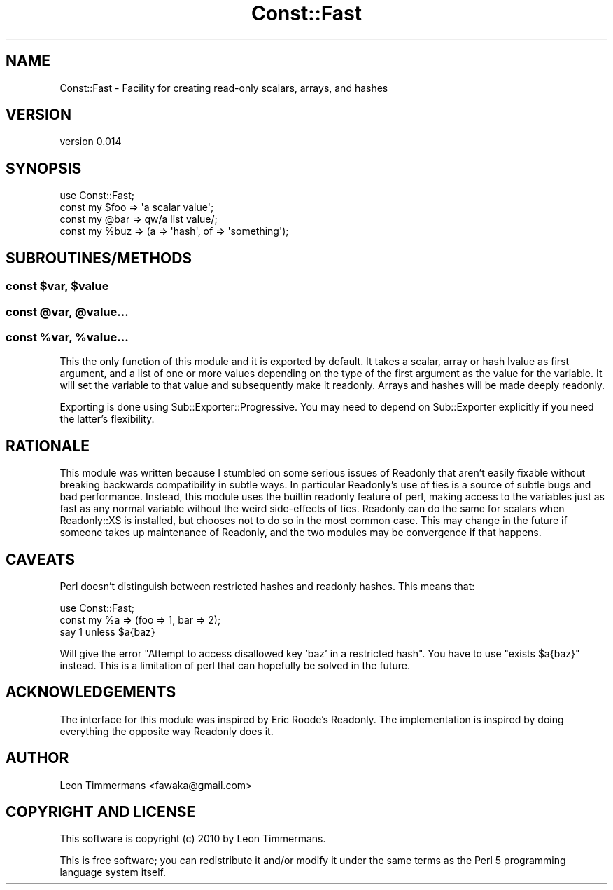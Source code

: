 .\" Automatically generated by Pod::Man 4.10 (Pod::Simple 3.35)
.\"
.\" Standard preamble:
.\" ========================================================================
.de Sp \" Vertical space (when we can't use .PP)
.if t .sp .5v
.if n .sp
..
.de Vb \" Begin verbatim text
.ft CW
.nf
.ne \\$1
..
.de Ve \" End verbatim text
.ft R
.fi
..
.\" Set up some character translations and predefined strings.  \*(-- will
.\" give an unbreakable dash, \*(PI will give pi, \*(L" will give a left
.\" double quote, and \*(R" will give a right double quote.  \*(C+ will
.\" give a nicer C++.  Capital omega is used to do unbreakable dashes and
.\" therefore won't be available.  \*(C` and \*(C' expand to `' in nroff,
.\" nothing in troff, for use with C<>.
.tr \(*W-
.ds C+ C\v'-.1v'\h'-1p'\s-2+\h'-1p'+\s0\v'.1v'\h'-1p'
.ie n \{\
.    ds -- \(*W-
.    ds PI pi
.    if (\n(.H=4u)&(1m=24u) .ds -- \(*W\h'-12u'\(*W\h'-12u'-\" diablo 10 pitch
.    if (\n(.H=4u)&(1m=20u) .ds -- \(*W\h'-12u'\(*W\h'-8u'-\"  diablo 12 pitch
.    ds L" ""
.    ds R" ""
.    ds C` ""
.    ds C' ""
'br\}
.el\{\
.    ds -- \|\(em\|
.    ds PI \(*p
.    ds L" ``
.    ds R" ''
.    ds C`
.    ds C'
'br\}
.\"
.\" Escape single quotes in literal strings from groff's Unicode transform.
.ie \n(.g .ds Aq \(aq
.el       .ds Aq '
.\"
.\" If the F register is >0, we'll generate index entries on stderr for
.\" titles (.TH), headers (.SH), subsections (.SS), items (.Ip), and index
.\" entries marked with X<> in POD.  Of course, you'll have to process the
.\" output yourself in some meaningful fashion.
.\"
.\" Avoid warning from groff about undefined register 'F'.
.de IX
..
.nr rF 0
.if \n(.g .if rF .nr rF 1
.if (\n(rF:(\n(.g==0)) \{\
.    if \nF \{\
.        de IX
.        tm Index:\\$1\t\\n%\t"\\$2"
..
.        if !\nF==2 \{\
.            nr % 0
.            nr F 2
.        \}
.    \}
.\}
.rr rF
.\"
.\" Accent mark definitions (@(#)ms.acc 1.5 88/02/08 SMI; from UCB 4.2).
.\" Fear.  Run.  Save yourself.  No user-serviceable parts.
.    \" fudge factors for nroff and troff
.if n \{\
.    ds #H 0
.    ds #V .8m
.    ds #F .3m
.    ds #[ \f1
.    ds #] \fP
.\}
.if t \{\
.    ds #H ((1u-(\\\\n(.fu%2u))*.13m)
.    ds #V .6m
.    ds #F 0
.    ds #[ \&
.    ds #] \&
.\}
.    \" simple accents for nroff and troff
.if n \{\
.    ds ' \&
.    ds ` \&
.    ds ^ \&
.    ds , \&
.    ds ~ ~
.    ds /
.\}
.if t \{\
.    ds ' \\k:\h'-(\\n(.wu*8/10-\*(#H)'\'\h"|\\n:u"
.    ds ` \\k:\h'-(\\n(.wu*8/10-\*(#H)'\`\h'|\\n:u'
.    ds ^ \\k:\h'-(\\n(.wu*10/11-\*(#H)'^\h'|\\n:u'
.    ds , \\k:\h'-(\\n(.wu*8/10)',\h'|\\n:u'
.    ds ~ \\k:\h'-(\\n(.wu-\*(#H-.1m)'~\h'|\\n:u'
.    ds / \\k:\h'-(\\n(.wu*8/10-\*(#H)'\z\(sl\h'|\\n:u'
.\}
.    \" troff and (daisy-wheel) nroff accents
.ds : \\k:\h'-(\\n(.wu*8/10-\*(#H+.1m+\*(#F)'\v'-\*(#V'\z.\h'.2m+\*(#F'.\h'|\\n:u'\v'\*(#V'
.ds 8 \h'\*(#H'\(*b\h'-\*(#H'
.ds o \\k:\h'-(\\n(.wu+\w'\(de'u-\*(#H)/2u'\v'-.3n'\*(#[\z\(de\v'.3n'\h'|\\n:u'\*(#]
.ds d- \h'\*(#H'\(pd\h'-\w'~'u'\v'-.25m'\f2\(hy\fP\v'.25m'\h'-\*(#H'
.ds D- D\\k:\h'-\w'D'u'\v'-.11m'\z\(hy\v'.11m'\h'|\\n:u'
.ds th \*(#[\v'.3m'\s+1I\s-1\v'-.3m'\h'-(\w'I'u*2/3)'\s-1o\s+1\*(#]
.ds Th \*(#[\s+2I\s-2\h'-\w'I'u*3/5'\v'-.3m'o\v'.3m'\*(#]
.ds ae a\h'-(\w'a'u*4/10)'e
.ds Ae A\h'-(\w'A'u*4/10)'E
.    \" corrections for vroff
.if v .ds ~ \\k:\h'-(\\n(.wu*9/10-\*(#H)'\s-2\u~\d\s+2\h'|\\n:u'
.if v .ds ^ \\k:\h'-(\\n(.wu*10/11-\*(#H)'\v'-.4m'^\v'.4m'\h'|\\n:u'
.    \" for low resolution devices (crt and lpr)
.if \n(.H>23 .if \n(.V>19 \
\{\
.    ds : e
.    ds 8 ss
.    ds o a
.    ds d- d\h'-1'\(ga
.    ds D- D\h'-1'\(hy
.    ds th \o'bp'
.    ds Th \o'LP'
.    ds ae ae
.    ds Ae AE
.\}
.rm #[ #] #H #V #F C
.\" ========================================================================
.\"
.IX Title "Const::Fast 3"
.TH Const::Fast 3 "2013-05-28" "perl v5.26.3" "User Contributed Perl Documentation"
.\" For nroff, turn off justification.  Always turn off hyphenation; it makes
.\" way too many mistakes in technical documents.
.if n .ad l
.nh
.SH "NAME"
Const::Fast \- Facility for creating read\-only scalars, arrays, and hashes
.SH "VERSION"
.IX Header "VERSION"
version 0.014
.SH "SYNOPSIS"
.IX Header "SYNOPSIS"
.Vb 1
\& use Const::Fast;
\&
\& const my $foo => \*(Aqa scalar value\*(Aq;
\& const my @bar => qw/a list value/;
\& const my %buz => (a => \*(Aqhash\*(Aq, of => \*(Aqsomething\*(Aq);
.Ve
.SH "SUBROUTINES/METHODS"
.IX Header "SUBROUTINES/METHODS"
.ie n .SS "const $var, $value"
.el .SS "const \f(CW$var\fP, \f(CW$value\fP"
.IX Subsection "const $var, $value"
.ie n .SS "const @var, @value..."
.el .SS "const \f(CW@var\fP, \f(CW@value\fP..."
.IX Subsection "const @var, @value..."
.ie n .SS "const %var, %value..."
.el .SS "const \f(CW%var\fP, \f(CW%value\fP..."
.IX Subsection "const %var, %value..."
This the only function of this module and it is exported by default. It takes a scalar, array or hash lvalue as first argument, and a list of one or more values depending on the type of the first argument as the value for the variable. It will set the variable to that value and subsequently make it readonly. Arrays and hashes will be made deeply readonly.
.PP
Exporting is done using Sub::Exporter::Progressive. You may need to depend on Sub::Exporter explicitly if you need the latter's flexibility.
.SH "RATIONALE"
.IX Header "RATIONALE"
This module was written because I stumbled on some serious issues of Readonly that aren't easily fixable without breaking backwards compatibility in subtle ways. In particular Readonly's use of ties is a source of subtle bugs and bad performance. Instead, this module uses the builtin readonly feature of perl, making access to the variables just as fast as any normal variable without the weird side-effects of ties. Readonly can do the same for scalars when Readonly::XS is installed, but chooses not to do so in the most common case. This may change in the future if someone takes up maintenance of Readonly, and the two modules may be convergence if that happens.
.SH "CAVEATS"
.IX Header "CAVEATS"
Perl doesn't distinguish between restricted hashes and readonly hashes. This means that:
.PP
.Vb 3
\& use Const::Fast;
\& const my %a => (foo => 1, bar => 2);
\& say 1 unless $a{baz}
.Ve
.PP
Will give the error \*(L"Attempt to access disallowed key 'baz' in a restricted hash\*(R". You have to use \f(CW\*(C`exists $a{baz}\*(C'\fR instead. This is a limitation of perl that can hopefully be solved in the future.
.SH "ACKNOWLEDGEMENTS"
.IX Header "ACKNOWLEDGEMENTS"
The interface for this module was inspired by Eric Roode's Readonly. The implementation is inspired by doing everything the opposite way Readonly does it.
.SH "AUTHOR"
.IX Header "AUTHOR"
Leon Timmermans <fawaka@gmail.com>
.SH "COPYRIGHT AND LICENSE"
.IX Header "COPYRIGHT AND LICENSE"
This software is copyright (c) 2010 by Leon Timmermans.
.PP
This is free software; you can redistribute it and/or modify it under
the same terms as the Perl 5 programming language system itself.
